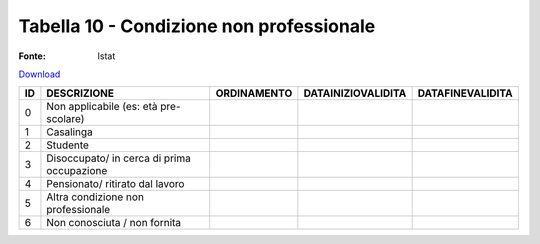 Tabella 10 - Condizione non professionale
=========================================

:Fonte: Istat

`Download <https://www.anpr.interno.it/portale/documents/20182/50186/tabella_10.xlsx/8d18ef35-610c-4a06-b982-cb4969e725df>`_

==================================================== ==================================================== ==================================================== ==================================================== ====================================================
ID                                                   DESCRIZIONE                                          ORDINAMENTO                                          DATAINIZIOVALIDITA                                   DATAFINEVALIDITA                                    
==================================================== ==================================================== ==================================================== ==================================================== ====================================================
0                                                    Non applicabile (es: età pre-scolare)                                                                                                                                                                              
1                                                    Casalinga                                                                                                                                                                                                          
2                                                    Studente                                                                                                                                                                                                           
3                                                    Disoccupato/ in cerca di prima occupazione                                                                                                                                                                         
4                                                    Pensionato/ ritirato dal lavoro                                                                                                                                                                                    
5                                                    Altra condizione non professionale                                                                                                                                                                                 
6                                                    Non conosciuta / non fornita                                                                                                                                                                                       
==================================================== ==================================================== ==================================================== ==================================================== ====================================================

